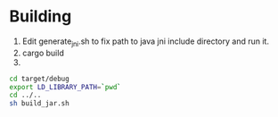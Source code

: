 * Building
1. Edit generate_jni.sh to fix path to java jni include directory and run it.
2. cargo build
3.
#+BEGIN_SRC sh
cd target/debug
export LD_LIBRARY_PATH=`pwd`
cd ../..
sh build_jar.sh
#+END_SRC
